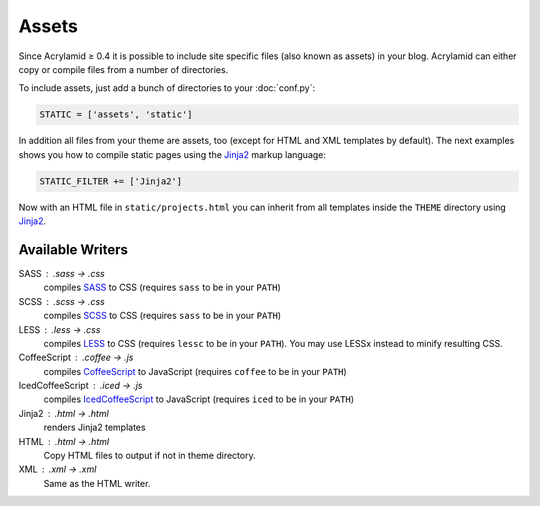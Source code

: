 Assets
======

Since Acrylamid ≥ 0.4 it is possible to include site specific files (also
known as assets) in your blog.  Acrylamid can either copy or compile files
from a number of directories.

To include assets, just add a bunch of directories to your :doc:`conf.py`:

.. code-block:: python

    STATIC = ['assets', 'static']

In addition all files from your theme are assets, too (except for HTML and XML
templates by default).  The next examples shows you how to compile static
pages using the Jinja2_ markup language:

.. _Jinja2: http://jinja.pocoo.org/

.. code-block:: python

    STATIC_FILTER += ['Jinja2']

Now with an HTML file in ``static/projects.html`` you can inherit from all
templates inside the ``THEME`` directory using Jinja2_.


Available Writers
-----------------

SASS : .sass -> .css
    compiles SASS_ to CSS (requires ``sass`` to be in your ``PATH``)

SCSS : .scss -> .css
    compiles SCSS_ to CSS (requires ``sass`` to be in your ``PATH``)

LESS : .less -> .css
    compiles LESS_ to CSS (requires ``lessc`` to be in your ``PATH``). You may use LESSx instead to minify resulting CSS.

CoffeeScript : .coffee -> .js
    compiles CoffeeScript_ to JavaScript (requires ``coffee`` to be in your ``PATH``)

IcedCoffeeScript : .iced -> .js
    compiles IcedCoffeeScript_ to JavaScript (requires ``iced`` to be in your ``PATH``)

Jinja2 : .html -> .html
    renders Jinja2 templates

HTML : .html -> .html
    Copy HTML files to output if not in theme directory.

XML : .xml -> .xml
    Same as the HTML writer.

.. _SASS: http://sass-lang.com/docs/yardoc/file.INDENTED_SYNTAX.html
.. _SCSS: http://sass-lang.com/
.. _LESS: http://lesscss.org/
.. _CoffeeScript: http://coffeescript.org/
.. _IcedCoffeeScript: http://maxtaco.github.com/coffee-script/
